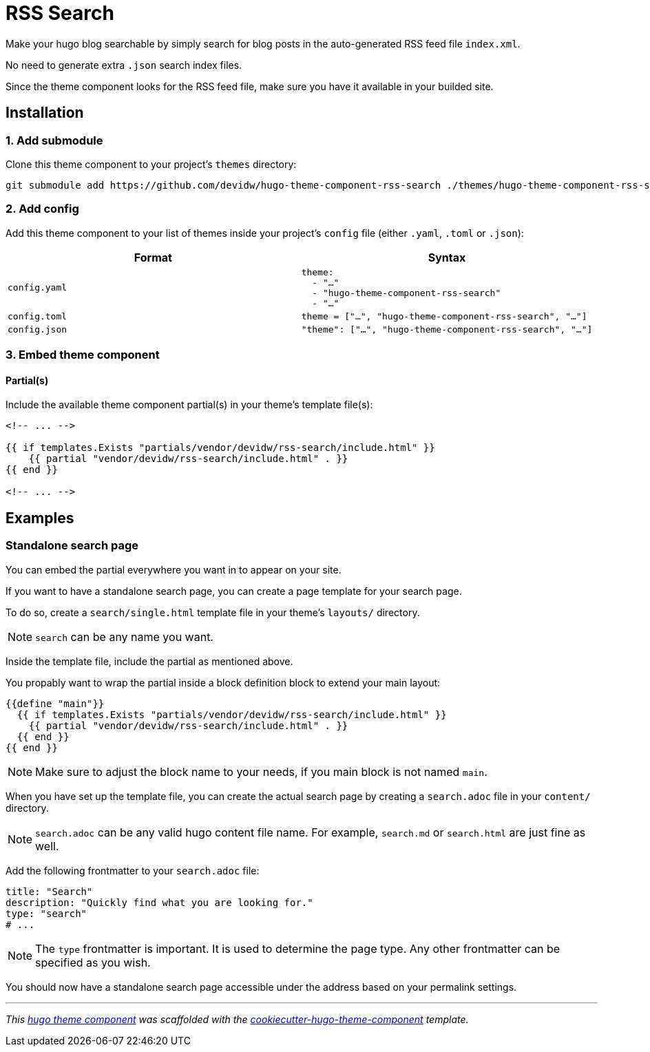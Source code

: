 = RSS Search

Make your hugo blog searchable by simply search for blog posts in the auto-generated RSS feed file `index.xml`. 

No need to generate extra `.json` search index files.

Since the theme component looks for the RSS feed file, make sure you have it available in your builded site.

== Installation

=== 1. Add submodule

Clone this theme component to your project's `themes` directory:

[source,cmd]
----
git submodule add https://github.com/devidw/hugo-theme-component-rss-search ./themes/hugo-theme-component-rss-search
----


=== 2. Add config

Add this theme component to your list of themes inside your project's `config` file (either `.yaml`, `.toml` or `.json`):

|===
| Format | Syntax

| `config.yaml`
a|
[source,yaml]
----
theme: 
  - "…"
  - "hugo-theme-component-rss-search"
  - "…"
----

| `config.toml`
a| [source,toml]
----
theme = ["…", "hugo-theme-component-rss-search", "…"]
----

| `config.json`
a| [source,json]
----
"theme": ["…", "hugo-theme-component-rss-search", "…"]
----
|===



=== 3. Embed theme component


==== Partial(s)

Include the available theme component partial(s) in your theme's template file(s):

[source,html]
----
<!-- ... -->

{{ if templates.Exists "partials/vendor/devidw/rss-search/include.html" }}
    {{ partial "vendor/devidw/rss-search/include.html" . }}
{{ end }}

<!-- ... -->
----


== Examples

=== Standalone search page

You can embed the partial everywhere you want in to appear on your site.

If you want to have a standalone search page, you can create a page template for your search page. 

To do so, create a `search/single.html` template file in your theme's `layouts/` directory.

NOTE: `search` can be any name you want.

Inside the template file, include the partial as mentioned above.

You propably want to wrap the partial inside a block definition block to extend your main layout:

[source,html]
----
{{define "main"}}
  {{ if templates.Exists "partials/vendor/devidw/rss-search/include.html" }}
    {{ partial "vendor/devidw/rss-search/include.html" . }}
  {{ end }}
{{ end }}
----

NOTE: Make sure to adjust the block name to your needs, if you main block is not named `main`.

When you have set up the template file, you can create the actual search page by creating a `search.adoc` file in your `content/` directory.

NOTE: `search.adoc` can be any valid hugo content file name. For example, `search.md` or `search.html` are just fine as well.

Add the following frontmatter to your `search.adoc` file:

[source,yaml]
----
title: "Search"
description: "Quickly find what you are looking for."
type: "search"
# ...
----

NOTE: The `type` frontmatter is important. It is used to determine the page type. Any other frontmatter can be specified as you wish.

You should now have a standalone search page accessible under the address based on your permalink settings.

***

_This https://gohugo.io/hugo-modules/theme-components/[hugo theme component] was scaffolded with the https://github.com/devidw/cookiecutter-hugo-theme-component[cookiecutter-hugo-theme-component] template._